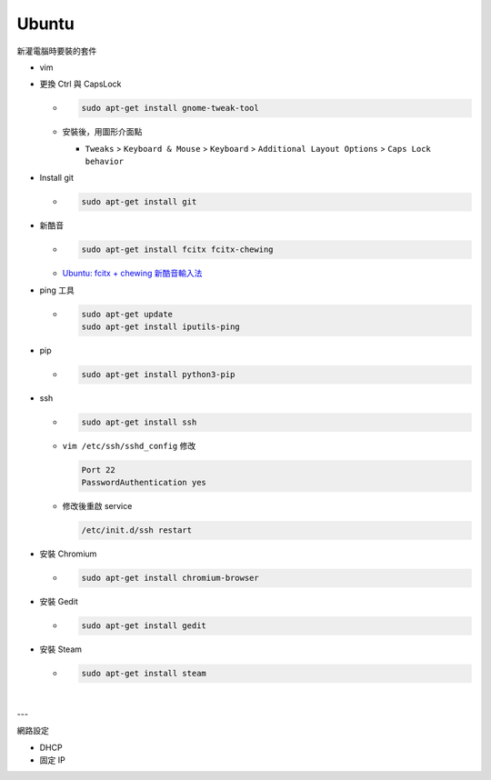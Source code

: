 Ubuntu
===========

新灌電腦時要裝的套件


- vim

- 更換 Ctrl 與 CapsLock

  - .. code:: sh

      sudo apt-get install gnome-tweak-tool
      
  - 安裝後，用圖形介面點

    - ``Tweaks`` > ``Keyboard & Mouse`` > ``Keyboard`` > ``Additional Layout Options`` > ``Caps Lock behavior``


- Install git

  - .. code:: sh

      sudo apt-get install git


- 新酷音

  - .. code:: sh
      
      sudo apt-get install fcitx fcitx-chewing
  
  - `Ubuntu: fcitx + chewing 新酷音輸入法 <https://gist.github.com/tanyuan/c0d4ee15cf0c9c93da28cc1cf0ff87b3>`_



- ping 工具

  - .. code:: sh
  
      sudo apt-get update
      sudo apt-get install iputils-ping


- pip

  - .. code:: sh

      sudo apt-get install python3-pip


- ssh

  - .. code:: sh
  
      sudo apt-get install ssh


  - ``vim /etc/ssh/sshd_config``
    修改
    
    .. code:: sh
    
      Port 22
      PasswordAuthentication yes

    
  - 修改後重啟 service
  
    .. code:: sh
    
      /etc/init.d/ssh restart
  
  
- 安裝 Chromium

  - .. code:: sh
  
      sudo apt-get install chromium-browser
  


- 安裝 Gedit

  - .. code:: sh
  
      sudo apt-get install gedit



- 安裝 Steam

  - .. code:: sh
  
      sudo apt-get install steam

|

---


網路設定

- DHCP

- 固定 IP
